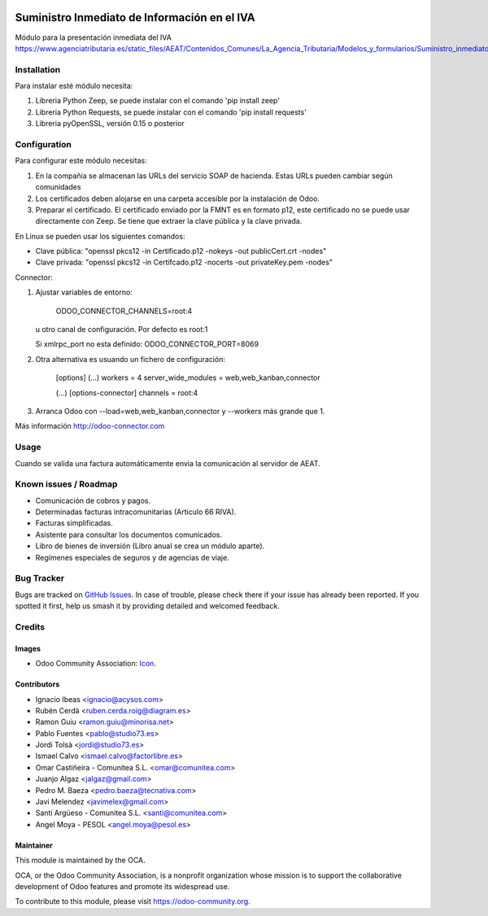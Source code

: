 .. image:: https://img.shields.io/badge/licence-AGPL--3-blue.svg
   :target: http://www.gnu.org/licenses/agpl-3.0-standalone.html
   :alt: License: AGPL-3

=============================================
Suministro Inmediato de Información en el IVA
=============================================

Módulo para la presentación inmediata del IVA
https://www.agenciatributaria.es/static_files/AEAT/Contenidos_Comunes/La_Agencia_Tributaria/Modelos_y_formularios/Suministro_inmediato_informacion/FicherosSuministros/V_1_1/SII_Descripcion_ServicioWeb_v1.1.pdf

Installation
============

Para instalar esté módulo necesita:

#. Libreria Python Zeep, se puede instalar con el comando 'pip install zeep'
#. Libreria Python Requests, se puede instalar con el comando 'pip install requests'
#. Libreria pyOpenSSL, versión 0.15 o posterior

Configuration
=============

Para configurar este módulo necesitas:

#. En la compañia se almacenan las URLs del servicio SOAP de hacienda.
   Estas URLs pueden cambiar según comunidades
#. Los certificados deben alojarse en una carpeta accesible por la instalación
   de Odoo.
#. Preparar el certificado. El certificado enviado por la FMNT es en formato
   p12, este certificado no se puede usar directamente con Zeep. Se tiene que
   extraer la clave pública y la clave privada.

En Linux se pueden usar los siguientes comandos:

- Clave pública: "openssl pkcs12 -in Certificado.p12 -nokeys -out publicCert.crt -nodes"
- Clave privada: "openssl pkcs12 -in Certifcado.p12 -nocerts -out privateKey.pem -nodes"

Connector:

#. Ajustar variables de entorno:

     ODOO_CONNECTOR_CHANNELS=root:4

   u otro canal de configuración. Por defecto es root:1

   Si xmlrpc_port no esta definido: ODOO_CONNECTOR_PORT=8069

#. Otra alternativa es usuando un fichero de configuración:

     [options]
     (...)
     workers = 4
     server_wide_modules = web,web_kanban,connector

     (...)
     [options-connector]
     channels = root:4

#. Arranca Odoo con --load=web,web_kanban,connector y --workers más grande que 1.

Más información http://odoo-connector.com

Usage
=====

Cuando se valida una factura automáticamente envia la comunicación al servidor
de AEAT.


.. image:: https://odoo-community.org/website/image/ir.attachment/5784_f2813bd/datas
   :alt: Try me on Runbot
   :target: https://runbot.odoo-community.org/runbot/189/8.0

Known issues / Roadmap
======================

* Comunicación de cobros y pagos.
* Determinadas facturas intracomunitarias (Articulo 66 RIVA).
* Facturas simplificadas.
* Asistente para consultar los documentos comunicados.
* Libro de bienes de inversión (Libro anual se crea un módulo aparte).
* Regímenes especiales de seguros y de agencias de viaje.

Bug Tracker
===========

Bugs are tracked on `GitHub Issues
<https://github.com/OCA/l10n-spain/issues>`_. In case of trouble, please
check there if your issue has already been reported. If you spotted it first,
help us smash it by providing detailed and welcomed feedback.

Credits
=======

Images
------

* Odoo Community Association: `Icon <https://github.com/OCA/maintainer-tools/blob/master/template/module/static/description/icon.svg>`_.

Contributors
------------

* Ignacio Ibeas <ignacio@acysos.com>
* Rubén Cerdà <ruben.cerda.roig@diagram.es>
* Ramon Guiu <ramon.guiu@minorisa.net>
* Pablo Fuentes <pablo@studio73.es>
* Jordi Tolsà <jordi@studio73.es>
* Ismael Calvo <ismael.calvo@factorlibre.es>
* Omar Castiñeira - Comunitea S.L. <omar@comunitea.com>
* Juanjo Algaz <jalgaz@gmail.com>
* Pedro M. Baeza <pedro.baeza@tecnativa.com>
* Javi Melendez <javimelex@gmail.com>
* Santi Argüeso - Comunitea S.L. <santi@comunitea.com>
* Angel Moya - PESOL <angel.moya@pesol.es>

Maintainer
----------

.. image:: https://odoo-community.org/logo.png
   :alt: Odoo Community Association
   :target: https://odoo-community.org

This module is maintained by the OCA.

OCA, or the Odoo Community Association, is a nonprofit organization whose
mission is to support the collaborative development of Odoo features and
promote its widespread use.

To contribute to this module, please visit https://odoo-community.org.
